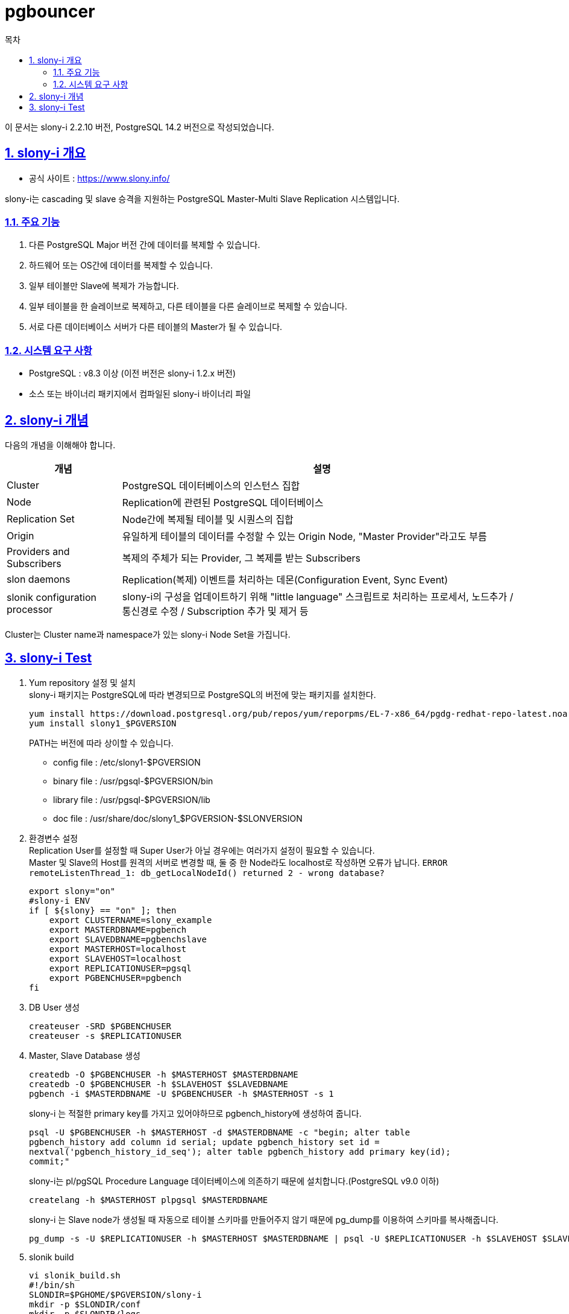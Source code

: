 = pgbouncer
:toc: 
:toc-title: 목차
:sectlinks:
:sectnums:

이 문서는 slony-i 2.2.10 버전, PostgreSQL 14.2 버전으로 작성되었습니다.

== slony-i 개요

- 공식 사이트 : https://www.slony.info/

slony-i는 cascading 및 slave 승격을 지원하는 PostgreSQL Master-Multi Slave Replication 시스템입니다.

=== 주요 기능
1. 다른 PostgreSQL Major 버전 간에 데이터를 복제할 수 있습니다.
2. 하드웨어 또는 OS간에 데이터를 복제할 수 있습니다.
3. 일부 테이블만 Slave에 복제가 가능합니다.
4. 일부 테이블을 한 슬레이브로 복제하고, 다른 테이블을 다른 슬레이브로 복제할 수 있습니다.
5. 서로 다른 데이터베이스 서버가 다른 테이블의 Master가 될 수 있습니다.

=== 시스템 요구 사항
- PostgreSQL : v8.3 이상 (이전 버전은 slony-i 1.2.x 버전)
- 소스 또는 바이너리 패키지에서 컴파일된 slony-i 바이너리 파일


== slony-i 개념

다음의 개념을 이해해야 합니다.

[%header,cols="2,7"]
|====================
|개념| 설명
|Cluster| PostgreSQL 데이터베이스의 인스턴스 집합
|Node| Replication에 관련된 PostgreSQL 데이터베이스
|Replication Set| Node간에 복제될 테이블 및 시퀀스의 집합
|Origin| 유일하게 테이블의 데이터를 수정할 수 있는 Origin Node, "Master Provider"라고도 부름
|Providers and Subscribers| 복제의 주체가 되는 Provider, 그 복제를 받는 Subscribers
|slon daemons| Replication(복제) 이벤트를 처리하는 데몬(Configuration Event, Sync Event)
|slonik configuration processor| slony-i의 구성을 업데이트하기 위해 "little language" 스크립트로 처리하는 프로세서, 노드추가 / 통신경로 수정 / Subscription 추가 및 제거 등
|====================

Cluster는 Cluster name과 namespace가 있는 slony-i Node Set을 가집니다.

== slony-i Test
1. Yum repository 설정 및 설치 +
slony-i 패키지는 PostgreSQL에 따라 변경되므로 PostgreSQL의 버전에 맞는 패키지를 설치한다. +
[source, bash]
yum install https://download.postgresql.org/pub/repos/yum/reporpms/EL-7-x86_64/pgdg-redhat-repo-latest.noarch.rpm
yum install slony1_$PGVERSION
+

PATH는 버전에 따라 상이할 수 있습니다. +

- config file : /etc/slony1-$PGVERSION
- binary file : /usr/pgsql-$PGVERSION/bin
- library file : /usr/pgsql-$PGVERSION/lib
- doc file : /usr/share/doc/slony1_$PGVERSION-$SLONVERSION

2. 환경변수 설정 +
Replication User를 설정할 때 Super User가 아닐 경우에는 여러가지 설정이 필요할 수 있습니다.  +
Master 및 Slave의 Host를 원격의 서버로 변경할 때, 둘 중 한 Node라도 localhost로 작성하면 오류가 납니다. `ERROR remoteListenThread_1: db_getLocalNodeId() returned 2 - wrong database?` +
[source,bash]
export slony="on"
#slony-i ENV
if [ ${slony} == "on" ]; then
    export CLUSTERNAME=slony_example
    export MASTERDBNAME=pgbench
    export SLAVEDBNAME=pgbenchslave
    export MASTERHOST=localhost
    export SLAVEHOST=localhost
    export REPLICATIONUSER=pgsql
    export PGBENCHUSER=pgbench
fi

3. DB User 생성
[source, bash]
createuser -SRD $PGBENCHUSER
createuser -s $REPLICATIONUSER

4. Master, Slave Database 생성
[source,bash]
createdb -O $PGBENCHUSER -h $MASTERHOST $MASTERDBNAME
createdb -O $PGBENCHUSER -h $SLAVEHOST $SLAVEDBNAME
pgbench -i $MASTERDBNAME -U $PGBENCHUSER -h $MASTERHOST -s 1
+
slony-i 는 적절한 primary key를 가지고 있어야하므로 pgbench_history에 생성하여 줍니다.
[source,bash]
psql -U $PGBENCHUSER -h $MASTERHOST -d $MASTERDBNAME -c "begin; alter table
pgbench_history add column id serial; update pgbench_history set id =
nextval('pgbench_history_id_seq'); alter table pgbench_history add primary key(id);
commit;"
+
slony-i는 pl/pgSQL Procedure Language 데이터베이스에 의존하기 때문에 설치합니다.(PostgreSQL v9.0 이하)
[source,bash]
createlang -h $MASTERHOST plpgsql $MASTERDBNAME
+
slony-i 는 Slave node가 생성될 때 자동으로 테이블 스키마를 만들어주지 않기 때문에 pg_dump를 이용하여 스키마를 복사해줍니다.
[source,bash]
pg_dump -s -U $REPLICATIONUSER -h $MASTERHOST $MASTERDBNAME | psql -U $REPLICATIONUSER -h $SLAVEHOST $SLAVEDBNAME

5. slonik build
[source,bash]
vi slonik_build.sh
#!/bin/sh
SLONDIR=$PGHOME/$PGVERSION/slony-i
mkdir -p $SLONDIR/conf
mkdir -p $SLONDIR/logs
CONF=$SLONDIR/conf/slon_tools.conf
cat << EOF > $CONF
\$CLUSTER_NAME = 'slony_example';
\$LOGDIR = '$SLONDIR/logs';
\$PIDFILE_DIR = '$SLONDIR';
\$MASTERNODE = 1;
EOF
slonik_build_env -node $MASTERHOST:$MASTERDBNAME:$REPLICATIONUSER -node $SLAVEHOST:$SLAVEDBNAME:$REPLICATIONUSER >> $CONF
cat << EOF >> $CONF
\$SLONY_SETS = {
    "set1" => {
        "set_id" => 1,
        "table_id" => 1,
        "sequence_id" => 1,
        "pkeyedtables" => @PKEYEDTABLES,
        "sequences" => @SEQUENCES,
    }
}
EOF

6. build 실행
[source,bash]
sh +x slonik_build.sh

7. 생성된 slon_tools.conf 내용 수정
[source,bash]
@PKEYEDTABLES=(테이블들 이름)
# 테이블들 이름 보고 이하 @PKEYEDTABLES 부분에 아래와 같이 수정 후 저장
$SLONY_SETS = {
    "set1" => {
        "set_id" => 1,
        "table_id" => 1,
        "sequence_id" => 1,
        "pkeyedtables" => [테이블명, 테이블명, ...],
        "sequences" => @SEQUENCES,
    }
}


8. initailize cluster - slony schema 및 table 생성
[source, bash]
slonik_init_cluster --config=$PGHOME/$PGVERSION/slony-i/conf/slon_tools.conf | slonik

- 설치된 스키마 삭제
[source, bash]
psql -U pgsql -d pgbench -c "drop schema _slony_example cascade
psql -U pgsql -d pgbenchslave -c "drop schema _slony_example cascade

9. table 연동할 set 생성
[source, bash]
slonik_create_set --config=$PGHOME/$PGVERSION/slony-i/conf/slon_tools.conf 1 | slonik


10. slon 시작
[source,bash]
slon_start --config=$PGHOME/$PGVERSION/slony-i/conf/slon_tools.conf 1
slon_start --config=$PGHOME/$PGVERSION/slony-i/conf/slon_tools.conf 2

11. data 연동 시작
[source,bash]
slonik_subscribe_set --config=$PGHOME/$PGVERSION/slony-i/conf/slon_tools.conf 1 2 | slonik

12. switch over 테스트
+
node1 <-> node2 에 대해 master / slave 역할 바꾸기(node1, node2 아무데서나 가능)
+
[source,bash]
slonik_move_set --config=$PGHOME/$PGVERSION/slony-i/conf/slon_tools.conf 1 1 2 | slonik
+
원복시에는 인자 값 순서 변경
+
[source,bash]
slonik_move_set --config=$PGHOME/$PGVERSION/slony-i/conf/slon_tools.conf 1 2 1 | slonik

13. fail over 테스트
+
node1을 dead node라 가정하고 수행
+
[source,bash]
slonik_failover --config=$PGHOME/$PGVERSION/slony-i/conf/slon_tools.conf 1 2| slonik


